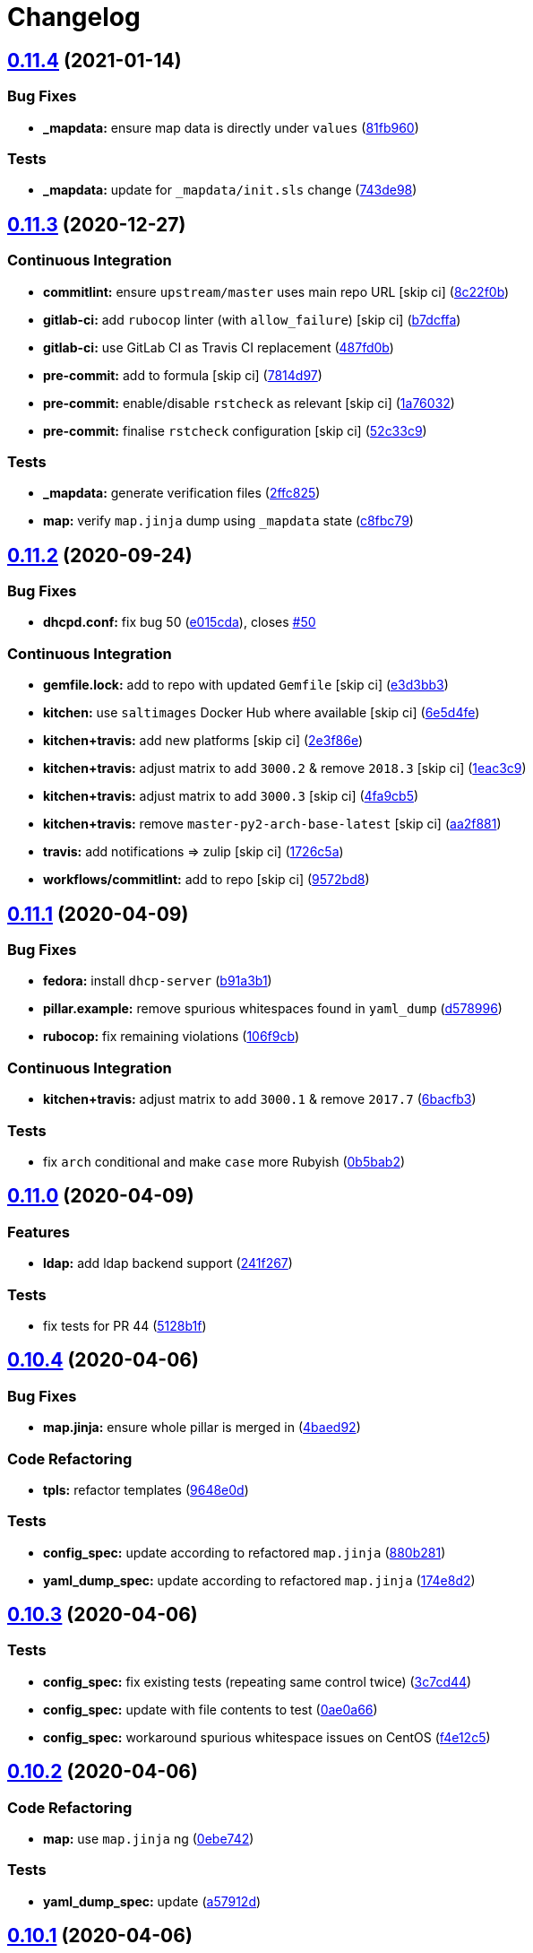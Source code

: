 = Changelog

:sectnums!:

== link:++https://github.com/saltstack-formulas/dhcpd-formula/compare/v0.11.3...v0.11.4++[0.11.4^] (2021-01-14)

=== Bug Fixes

* *_mapdata:* ensure map data is directly under `values`
(https://github.com/saltstack-formulas/dhcpd-formula/commit/81fb96012d75e2e19784451e90fa5dd0e5e9ad17[81fb960^])

=== Tests

* *_mapdata:* update for `_mapdata/init.sls` change
(https://github.com/saltstack-formulas/dhcpd-formula/commit/743de98b2f38201e396552346eb139bf46407e8b[743de98^])

== link:++https://github.com/saltstack-formulas/dhcpd-formula/compare/v0.11.2...v0.11.3++[0.11.3^] (2020-12-27)

=== Continuous Integration

* *commitlint:* ensure `upstream/master` uses main repo URL [skip ci]
(https://github.com/saltstack-formulas/dhcpd-formula/commit/8c22f0bea349fdfb5ab786b48c025d700f6e9ff8[8c22f0b^])
* *gitlab-ci:* add `rubocop` linter (with `allow_failure`) [skip ci]
(https://github.com/saltstack-formulas/dhcpd-formula/commit/b7dcffabfc4f9393999f934d91cab94037c4c236[b7dcffa^])
* *gitlab-ci:* use GitLab CI as Travis CI replacement
(https://github.com/saltstack-formulas/dhcpd-formula/commit/487fd0b901f82e955fbb0554013420ad40713189[487fd0b^])
* *pre-commit:* add to formula [skip ci]
(https://github.com/saltstack-formulas/dhcpd-formula/commit/7814d97b658d8fbb8096778f5c23a34681a120fd[7814d97^])
* *pre-commit:* enable/disable `rstcheck` as relevant [skip ci]
(https://github.com/saltstack-formulas/dhcpd-formula/commit/1a76032e5078e5211ea8ee7f5563b4af9735861f[1a76032^])
* *pre-commit:* finalise `rstcheck` configuration [skip ci]
(https://github.com/saltstack-formulas/dhcpd-formula/commit/52c33c9047033ec0ccb9ccf01996b9a37c871e33[52c33c9^])

=== Tests

* *_mapdata:* generate verification files
(https://github.com/saltstack-formulas/dhcpd-formula/commit/2ffc825c1d2b267b81a876de3886d0ffb4e7a011[2ffc825^])
* *map:* verify `map.jinja` dump using `_mapdata` state
(https://github.com/saltstack-formulas/dhcpd-formula/commit/c8fbc79ec2443ec45881ce81f0500702e8d27400[c8fbc79^])

== link:++https://github.com/saltstack-formulas/dhcpd-formula/compare/v0.11.1...v0.11.2++[0.11.2^] (2020-09-24)

=== Bug Fixes

* *dhcpd.conf:* fix bug 50
(https://github.com/saltstack-formulas/dhcpd-formula/commit/e015cdac5944cba0d821da31108ca26fe43a2da5[e015cda^]),
closes
https://github.com/saltstack-formulas/dhcpd-formula/issues/50[#50^]

=== Continuous Integration

* *gemfile.lock:* add to repo with updated `Gemfile` [skip ci]
(https://github.com/saltstack-formulas/dhcpd-formula/commit/e3d3bb3b93f5686f3a32d411106de39d5b71fe9e[e3d3bb3^])
* *kitchen:* use `saltimages` Docker Hub where available [skip ci]
(https://github.com/saltstack-formulas/dhcpd-formula/commit/6e5d4fe5ff331fea4fe6b63bbfe0db71d01523f5[6e5d4fe^])
* *kitchen+travis:* add new platforms [skip ci]
(https://github.com/saltstack-formulas/dhcpd-formula/commit/2e3f86ee12a0c1bab6c598f21109eaadc4ef790e[2e3f86e^])
* *kitchen+travis:* adjust matrix to add `3000.2` & remove `2018.3`
 [skip ci]
(https://github.com/saltstack-formulas/dhcpd-formula/commit/1eac3c9c4d8a352f0a8c2d9b68faeafae47acc71[1eac3c9^])
* *kitchen+travis:* adjust matrix to add `3000.3` [skip ci]
(https://github.com/saltstack-formulas/dhcpd-formula/commit/4fa9cb54eeb4de109da50bf24766dca81a6cce23[4fa9cb5^])
* *kitchen+travis:* remove `master-py2-arch-base-latest` [skip ci]
(https://github.com/saltstack-formulas/dhcpd-formula/commit/aa2f8818fab95889e1365f331bb71468c212bf45[aa2f881^])
* *travis:* add notifications => zulip [skip ci]
(https://github.com/saltstack-formulas/dhcpd-formula/commit/1726c5a2c4a0ca2beb52b57795f6aa9cd8f3ca25[1726c5a^])
* *workflows/commitlint:* add to repo [skip ci]
(https://github.com/saltstack-formulas/dhcpd-formula/commit/9572bd82e3659354eca0d6061f1af566a2cbad23[9572bd8^])

== link:++https://github.com/saltstack-formulas/dhcpd-formula/compare/v0.11.0...v0.11.1++[0.11.1^] (2020-04-09)

=== Bug Fixes

* *fedora:* install `dhcp-server`
(https://github.com/saltstack-formulas/dhcpd-formula/commit/b91a3b1feb1d5e524eed26c6e5be014f1bd33435[b91a3b1^])
* *pillar.example:* remove spurious whitespaces found in `yaml_dump`
(https://github.com/saltstack-formulas/dhcpd-formula/commit/d57899643ea6be24b364bb5361034c120ee07ecd[d578996^])
* *rubocop:* fix remaining violations
(https://github.com/saltstack-formulas/dhcpd-formula/commit/106f9cb36d8710b48c327541616347c7f94bea76[106f9cb^])

=== Continuous Integration

* *kitchen+travis:* adjust matrix to add `3000.1` & remove `2017.7`
(https://github.com/saltstack-formulas/dhcpd-formula/commit/6bacfb326610ab3afc399e7aaf3c109ef66dfd75[6bacfb3^])

=== Tests

* fix `arch` conditional and make `case` more Rubyish
(https://github.com/saltstack-formulas/dhcpd-formula/commit/0b5bab25c02c63506b9b3701aeff72b587c354ac[0b5bab2^])

== link:++https://github.com/saltstack-formulas/dhcpd-formula/compare/v0.10.4...v0.11.0++[0.11.0^] (2020-04-09)

=== Features

* *ldap:* add ldap backend support
(https://github.com/saltstack-formulas/dhcpd-formula/commit/241f2677631311991527381c87a10fb1926cf3c1[241f267^])

=== Tests

* fix tests for PR 44
(https://github.com/saltstack-formulas/dhcpd-formula/commit/5128b1ff45dc88e51ad7221cd0dbc03a817159fa[5128b1f^])

== link:++https://github.com/saltstack-formulas/dhcpd-formula/compare/v0.10.3...v0.10.4++[0.10.4^] (2020-04-06)

=== Bug Fixes

* *map.jinja:* ensure whole pillar is merged in
(https://github.com/saltstack-formulas/dhcpd-formula/commit/4baed92e8768e6e7cbd6537c9359d5a28e838387[4baed92^])

=== Code Refactoring

* *tpls:* refactor templates
(https://github.com/saltstack-formulas/dhcpd-formula/commit/9648e0d0872db66e26ca11d6a0d860d6afff79ab[9648e0d^])

=== Tests

* *config_spec:* update according to refactored `map.jinja`
(https://github.com/saltstack-formulas/dhcpd-formula/commit/880b2815ee8102904b6586ded0d1e81412458575[880b281^])
* *yaml_dump_spec:* update according to refactored `map.jinja`
(https://github.com/saltstack-formulas/dhcpd-formula/commit/174e8d22299d3dc464e2b5e0bf11fd280b51c27e[174e8d2^])

== link:++https://github.com/saltstack-formulas/dhcpd-formula/compare/v0.10.2...v0.10.3++[0.10.3^] (2020-04-06)

=== Tests

* *config_spec:* fix existing tests (repeating same control twice)
(https://github.com/saltstack-formulas/dhcpd-formula/commit/3c7cd4483a1b012c33e0b0b53f16d3982f8d7e22[3c7cd44^])
* *config_spec:* update with file contents to test
(https://github.com/saltstack-formulas/dhcpd-formula/commit/0ae0a660e8a02481495178e5996b9a0503613a7e[0ae0a66^])
* *config_spec:* workaround spurious whitespace issues on CentOS
(https://github.com/saltstack-formulas/dhcpd-formula/commit/f4e12c58b74d428421e80b77b2a1e92eb128b166[f4e12c5^])

== link:++https://github.com/saltstack-formulas/dhcpd-formula/compare/v0.10.1...v0.10.2++[0.10.2^] (2020-04-06)

=== Code Refactoring

* *map:* use `map.jinja` ng
(https://github.com/saltstack-formulas/dhcpd-formula/commit/0ebe7422d82f96484529581dc86dc2867c7348dc[0ebe742^])

=== Tests

* *yaml_dump_spec:* update
(https://github.com/saltstack-formulas/dhcpd-formula/commit/a57912d18a6aa1b94a1455e8d692861f0cc0eb58[a57912d^])

== link:++https://github.com/saltstack-formulas/dhcpd-formula/compare/v0.10.0...v0.10.1++[0.10.1^] (2020-04-06)

=== Tests

* *yaml_dump:* add functionality, initial tests & add to Kitchen
(https://github.com/saltstack-formulas/dhcpd-formula/commit/76d43f57595d595883b766c4bded8401d3fd0175[76d43f5^])

== link:++https://github.com/saltstack-formulas/dhcpd-formula/compare/v0.9.0...v0.10.0++[0.10.0^] (2020-02-27)

=== Continuous Integration

* *kitchen:* avoid using bootstrap for `master` instances [skip ci]
(https://github.com/saltstack-formulas/dhcpd-formula/commit/fc755da7657b4161d31389c9db72a383f6751dcc[fc755da^])
* *travis:* use `major.minor` for `semantic-release` version [skip ci]
(https://github.com/saltstack-formulas/dhcpd-formula/commit/9780bc33e621ac3595681bfc31ba65990a5c7afe[9780bc3^])

=== Features

* *map.jinja:* add Red Hat styled service configuration
(https://github.com/saltstack-formulas/dhcpd-formula/commit/ebf6e5060fb82628c58ba99c010c90d746584338[ebf6e50^])

== link:++https://github.com/saltstack-formulas/dhcpd-formula/compare/v0.8.1...v0.9.0++[0.9.0^] (2019-12-16)

=== Bug Fixes

* *release.config.js:* use full commit hash in commit link [skip ci]
(https://github.com/saltstack-formulas/dhcpd-formula/commit/1c516f57e848f0bcb9fe03cb82284a4c3c6bb41c[1c516f5^])

=== Continuous Integration

* *gemfile:* restrict `train` gem version until upstream fix [skip ci]
(https://github.com/saltstack-formulas/dhcpd-formula/commit/f838b4d4733452d36d62cfe4ef9b7ee57752a01f[f838b4d^])
* *kitchen:* use `debian-10-master-py3` instead of `develop` [skip ci]
(https://github.com/saltstack-formulas/dhcpd-formula/commit/7ca8c7a1913fbbf01712a2ce4d5c3d1443f3b6b8[7ca8c7a^])
* *kitchen:* use `develop` image until `master` is ready (`amazonlinux`)
 [skip ci]
(https://github.com/saltstack-formulas/dhcpd-formula/commit/e009040d28afe4e1bd07156580a18723b9cbb1d5[e009040^])
* *kitchen+travis:* upgrade matrix after `2019.2.2` release [skip ci]
(https://github.com/saltstack-formulas/dhcpd-formula/commit/d7591f0dcb5d677294685bb7f1acb26245abba5d[d7591f0^])
* *travis:* apply changes from build config validation [skip ci]
(https://github.com/saltstack-formulas/dhcpd-formula/commit/df6ce3e5d343d07a9ccd33501059edd6359e6343[df6ce3e^])
* *travis:* opt-in to `dpl v2` to complete build config validation [skip
ci]
(https://github.com/saltstack-formulas/dhcpd-formula/commit/7fb1a936230e2732d23a9edae11fc4f96fd0daac[7fb1a93^])
* *travis:* quote pathspecs used with `git ls-files` [skip ci]
(https://github.com/saltstack-formulas/dhcpd-formula/commit/67c340d3099c78ee7c0079cde9fb5609fbb54bc6[67c340d^])
* *travis:* run `shellcheck` during lint job [skip ci]
(https://github.com/saltstack-formulas/dhcpd-formula/commit/4a192fe586bf55e4bb680c51e60828260c2d889d[4a192fe^])
* *travis:* update `salt-lint` config for `v0.0.10` [skip ci]
(https://github.com/saltstack-formulas/dhcpd-formula/commit/14eecc2114e42f8c97dc66f49250b3bbbae655d5[14eecc2^])
* *travis:* use build config validation (beta) [skip ci]
(https://github.com/saltstack-formulas/dhcpd-formula/commit/8068a890085582ab499dd7972f6e560a18c39330[8068a89^])
* merge travis matrix, add `salt-lint` & `rubocop` to `lint` job
(https://github.com/saltstack-formulas/dhcpd-formula/commit/8ed2593917824945b0be96c8120fa564981ef0b5[8ed2593^])

=== Documentation

* *contributing:* remove to use org-level file instead [skip ci]
(https://github.com/saltstack-formulas/dhcpd-formula/commit/77da7bed48d9b352b9b47f73a2d267220839fb69[77da7be^])
* *readme:* update link to `CONTRIBUTING` [skip ci]
(https://github.com/saltstack-formulas/dhcpd-formula/commit/d40fd748d8a4b69a1ee03bf5b5b74938e26d6dfc[d40fd74^])

=== Features

* *map.jinja:* add Gentoo support
(https://github.com/saltstack-formulas/dhcpd-formula/commit/934bcf4459529a3c2112402746208555c2f1858e[934bcf4^])

=== Performance Improvements

* *travis:* improve `salt-lint` invocation [skip ci]
(https://github.com/saltstack-formulas/dhcpd-formula/commit/42a525ddb48107365467bdf952d190bcc67825be[42a525d^])

== link:++https://github.com/saltstack-formulas/dhcpd-formula/compare/v0.8.0...v0.8.1++[0.8.1^] (2019-10-09)

=== Continuous Integration

* *kitchen:* change `log_level` to `debug` instead of `info`
(https://github.com/saltstack-formulas/dhcpd-formula/commit/3e11354[3e11354^])
* *kitchen:* install required packages to bootstrapped `opensuse` [skip
ci] (https://github.com/saltstack-formulas/dhcpd-formula/commit/5ec2e57)
* *kitchen:* use bootstrapped `opensuse` images until `2019.2.2` [skip
ci] (https://github.com/saltstack-formulas/dhcpd-formula/commit/f914fe3)
* *kitchen+travis:* replace EOL pre-salted images
(https://github.com/saltstack-formulas/dhcpd-formula/commit/c33b06b[c33b06b^])
* *platform:* add `arch-base-latest` (commented out for now) [skip ci]
(https://github.com/saltstack-formulas/dhcpd-formula/commit/99c7477[99c7477^])
* *yamllint:* add rule `empty-values` & use new `yaml-files` setting
(https://github.com/saltstack-formulas/dhcpd-formula/commit/0688273[0688273^])
* merge travis matrix, add `salt-lint` & `rubocop` to `lint` job
(https://github.com/saltstack-formulas/dhcpd-formula/commit/d7c9254[d7c9254^])
* use `dist: bionic` & apply `opensuse-leap-15` SCP error workaround
(https://github.com/saltstack-formulas/dhcpd-formula/commit/5dc28e1[5dc28e1^])

=== Tests

* *inspec:* add remaining platforms [skip ci]
(https://github.com/saltstack-formulas/dhcpd-formula/commit/483d70d[483d70d^])

== link:++https://github.com/saltstack-formulas/dhcpd-formula/compare/v0.7.1...v0.8.0++[0.8.0^] (2019-08-10)

=== Features

* *yamllint:* include for this repo and apply rules throughout
(https://github.com/saltstack-formulas/dhcpd-formula/commit/d70c724[d70c724^])

== link:++https://github.com/saltstack-formulas/dhcpd-formula/compare/v0.7.0...v0.7.1++[0.7.1^] (2019-07-31)

=== Code Refactoring

* *indent:* use filter block to indent included files
(https://github.com/saltstack-formulas/dhcpd-formula/commit/451667f[451667f^])

== link:++https://github.com/saltstack-formulas/dhcpd-formula/compare/v0.6.0...v0.7.0++[0.7.0^] (2019-07-31)

=== Continuous Integration

* *travis:* initialize kitchen infrastructure
(https://github.com/saltstack-formulas/dhcpd-formula/commit/472a1c4[472a1c4^])

=== Documentation

* *readme:* move under doc/ and add contributing documentation
(https://github.com/saltstack-formulas/dhcpd-formula/commit/523e19a[523e19a^])

=== Features

* *semantic-release:* implement an automated changelog
(https://github.com/saltstack-formulas/dhcpd-formula/commit/b5ad74e[b5ad74e^])

=== Tests

* *config:* the daemon configuration file must exist
(https://github.com/saltstack-formulas/dhcpd-formula/commit/840c225[840c225^])
* *packages:* we have only one installed package
(https://github.com/saltstack-formulas/dhcpd-formula/commit/9b9fa1e[9b9fa1e^])
* *service:* the service configuration file must exist
(https://github.com/saltstack-formulas/dhcpd-formula/commit/eb3c948[eb3c948^])
* *service:* the service must be installed but disabled
(https://github.com/saltstack-formulas/dhcpd-formula/commit/174c2e7[174c2e7^])
